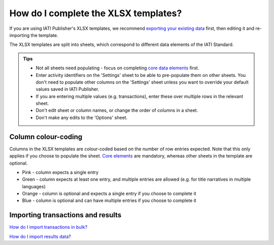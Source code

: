 #########################################
How do I complete the XLSX templates?
#########################################

If you are using IATI Publisher's XLSX templates, we recommend `exporting your existing data <https://docs.publisher.iatistandard.org/en/latest/bulk-import/#exporting-your-existing-data>`_ first, then editing it and re-importing the template.

The XLSX templates are split into sheets, which correspond to different data elements of the IATI Standard.

.. admonition:: Tips

   - Not all sheets need populating - focus on completing `core data elements <https://docs.publisher.iatistandard.org/en/latest/basic-activity-data/#core-elements>`_ first.
   - Enter activity identifiers on the 'Settings' sheet to be able to pre-populate them on other sheets. You don't need to populate other columns on the 'Settings' sheet unless you want to override your default values saved in IATI Publisher.
   - If you are entering multiple values (e.g. transactions), enter these over multiple rows in the relevant sheet.
   - Don't edit sheet or column names, or change the order of columns in a sheet.
   - Don't make any edits to the 'Options' sheet.

Column colour-coding
"""""""""""""""""""""
Columns in the XLSX templates are colour-coded based on the number of row entries expected. Note that this only applies if you choose to populate the sheet. `Core elements <https://docs.publisher.iatistandard.org/en/latest/basic-activity-data/#core-elements>`_ are mandatory, whereas other sheets in the template are optional.

- Pink - column expects a single entry
- Green - column expects at least one entry, and multiple entries are allowed (e.g. for title narratives in multiple languages)
- Orange - column is optional and expects a single entry if you choose to complete it
- Blue - column is optional and can have multiple entries if you choose to complete it

Importing transactions and results
"""""""""""""""""""""""""""""""""""
`How do I import transactions in bulk? <https://docs.publisher.iatistandard.org/en/latest/import-transactions/>`_

`How do I import results data? <https://docs.publisher.iatistandard.org/en/latest/results-import/>`_
